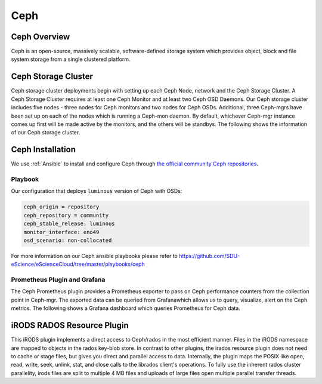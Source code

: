 .. _Ceph:

Ceph
====

Ceph Overview
-------------

Ceph is an open-source, massively scalable, software-defined storage system which provides object, block and file system storage from a single clustered platform.

Ceph Storage Cluster
--------------------
Ceph storage cluster deployments begin with setting up each Ceph Node, network and the Ceph Storage Cluster. A Ceph Storage Cluster requires at least one Ceph Monitor and at least two Ceph OSD Daemons. Our Ceph storage cluster includes five nodes - three nodes for Ceph monitors and two nodes for Ceph OSDs. Additional, three Ceph-mgrs have been set up on each of the nodes which is running a Ceph-mon daemon. By default, whichever Ceph-mgr instance comes up first will be made active by the monitors, and the others will be standbys. The following shows the information of our Ceph storage cluster.

.. figure::  images/ceph_storage_cluster_original_crop_bright.png
   :align:   center


Ceph Installation
-----------------
We use :ref:`Ansible` to install and configure Ceph through `the official community Ceph repositories <http://download.ceph.com>`_.

Playbook
^^^^^^^^
Our configuration that deploys ``luminous`` version of Ceph with OSDs:

.. code-block:: yml

   ceph_origin = repository
   ceph_repository = community
   ceph_stable_release: luminous
   monitor_interface: eno49
   osd_scenario: non-collocated


For more information on our Ceph ansible playbooks please refer to `<https://github.com/SDU-eScience/eScienceCloud/tree/master/playbooks/ceph>`_

Prometheus Plugin and Grafana
^^^^^^^^^^^^^^^^^^^^^^^^^^^^^

The Ceph Prometheus plugin provides a Prometheus exporter to pass on Ceph performance counters from the collection point in Ceph-mgr. The exported data can be queried from Grafanawhich allows us to query, visualize, alert on the Ceph metrics. The following shows a Grafana dashboard which queries Prometheus for Ceph data.

.. figure::  images/grafana.png
   :align:   center


iRODS RADOS Resource Plugin
---------------------------
This iRODS plugin implements a direct access to Ceph/rados in the most efficient manner. Files in the iRODS namespace are mapped to objects in the rados key-blob store. In contrast to other plugins, the irados resource plugin does not need to cache or stage files, but gives you direct and parallel access to data. Internally, the plugin maps the POSIX like open, read, write, seek, unlink, stat, and close calls to the librados client's operations. To fully use the inherent rados cluster parallelity, irods files are split to multiple 4 MB files and uploads of large files open multiple parallel transfer threads.
